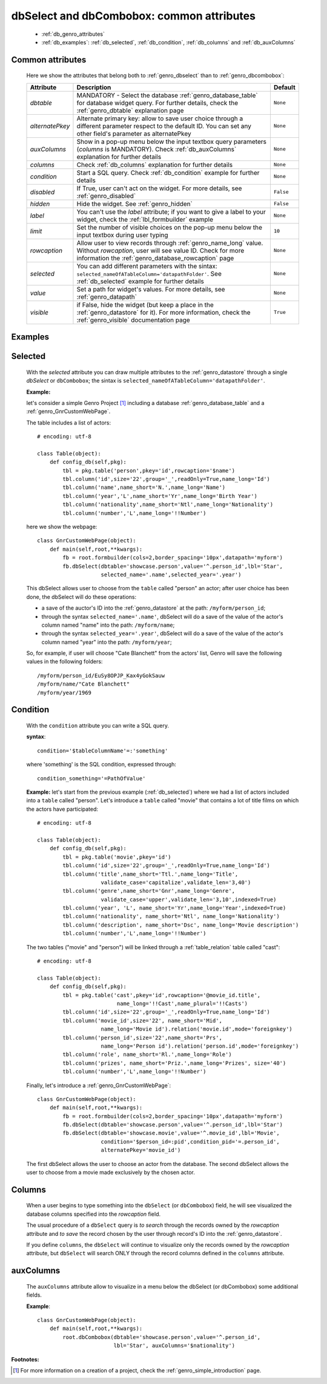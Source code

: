 .. _genro_dbselect_dbcombobox:
	
==========================================
dbSelect and dbCombobox: common attributes
==========================================

    * :ref:`db_genro_attributes`
    * :ref:`db_examples`: :ref:`db_selected`, :ref:`db_condition`, :ref:`db_columns` and :ref:`db_auxColumns`

.. _db_genro_attributes:

Common attributes
=================

    Here we show the attributes that belong both to :ref:`genro_dbselect` than to :ref:`genro_dbcombobox`:
    
    +--------------------+---------------------------------------------------+--------------------------+
    |   Attribute        |          Description                              |   Default                |
    +====================+===================================================+==========================+
    | *dbtable*          | MANDATORY - Select the database                   |  ``None``                |
    |                    | :ref:`genro_database_table` for database widget   |                          |
    |                    | query. For further details, check the             |                          |
    |                    | :ref:`genro_dbtable` explanation page             |                          |
    +--------------------+---------------------------------------------------+--------------------------+
    | *alternatePkey*    | Alternate primary key: allow to save user choice  |  ``None``                |
    |                    | through a different parameter respect to the      |                          |
    |                    | default ID. You can set any other field's         |                          |
    |                    | parameter as alternatePkey                        |                          |
    +--------------------+---------------------------------------------------+--------------------------+
    | *auxColumns*       | Show in a pop-up menu below the input textbox     |  ``None``                |
    |                    | query parameters (*columns* is MANDATORY).        |                          |
    |                    | Check :ref:`db_auxColumns` explanation for        |                          |
    |                    | further details                                   |                          |
    +--------------------+---------------------------------------------------+--------------------------+
    | *columns*          | Check :ref:`db_columns` explanation for           |  ``None``                |
    |                    | further details                                   |                          |
    +--------------------+---------------------------------------------------+--------------------------+
    | *condition*        | Start a SQL query. Check :ref:`db_condition`      |  ``None``                |
    |                    | example for further details                       |                          |
    +--------------------+---------------------------------------------------+--------------------------+
    | *disabled*         | If True, user can't act on the widget.            |  ``False``               |
    |                    | For more details, see :ref:`genro_disabled`       |                          |
    +--------------------+---------------------------------------------------+--------------------------+
    | *hidden*           | Hide the widget. See :ref:`genro_hidden`          |  ``False``               |
    +--------------------+---------------------------------------------------+--------------------------+
    | *label*            | You can't use the *label* attribute; if you       |  ``None``                |
    |                    | want to give a label to your widget, check the    |                          |
    |                    | :ref:`lbl_formbuilder` example                    |                          |
    +--------------------+---------------------------------------------------+--------------------------+
    | *limit*            | Set the number of visible choices on the pop-up   |  ``10``                  |
    |                    | menu below the input textbox during user typing   |                          |
    +--------------------+---------------------------------------------------+--------------------------+
    | *rowcaption*       | Allow user to view records through                |  ``None``                |
    |                    | :ref:`genro_name_long` value.                     |                          |
    |                    | Without *rowcaption*, user will see value ID.     |                          |
    |                    | Check for more information the                    |                          |
    |                    | :ref:`genro_database_rowcaption` page             |                          |
    +--------------------+---------------------------------------------------+--------------------------+
    | *selected*         | You can add different parameters with the sintax: |  ``None``                |
    |                    | ``selected_nameOfATableColumn='datapathFolder'``. |                          |
    |                    | See :ref:`db_selected` example for further details|                          |
    +--------------------+---------------------------------------------------+--------------------------+
    | *value*            | Set a path for widget's values.                   |  ``None``                |
    |                    | For more details, see :ref:`genro_datapath`       |                          |
    +--------------------+---------------------------------------------------+--------------------------+
    | *visible*          | if False, hide the widget (but keep a place in the|  ``True``                |
    |                    | :ref:`genro_datastore` for it). For more          |                          |
    |                    | information, check the :ref:`genro_visible`       |                          |
    |                    | documentation page                                |                          |
    +--------------------+---------------------------------------------------+--------------------------+
    
.. _db_examples:

Examples
========

.. _db_selected:

Selected
========

    With the *selected* attribute you can draw multiple attributes to the :ref:`genro_datastore` through a single *dbSelect* or ``dbCombobox``; the sintax is ``selected_nameOfATableColumn='datapathFolder'``.

    **Example:**

    let's consider a simple Genro Project [#]_ including a database :ref:`genro_database_table` and a :ref:`genro_GnrCustomWebPage`. 

    The table includes a list of actors::

        # encoding: utf-8

        class Table(object):
            def config_db(self,pkg):
                tbl = pkg.table('person',pkey='id',rowcaption='$name')
                tbl.column('id',size='22',group='_',readOnly=True,name_long='Id')
                tbl.column('name',name_short='N.',name_long='Name')
                tbl.column('year','L',name_short='Yr',name_long='Birth Year')
                tbl.column('nationality',name_short='Ntl',name_long='Nationality')
                tbl.column('number','L',name_long='!!Number')

    here we show the webpage::

        class GnrCustomWebPage(object):
            def main(self,root,**kwargs):
                fb = root.formbuilder(cols=2,border_spacing='10px',datapath='myform')
                fb.dbSelect(dbtable='showcase.person',value='^.person_id',lbl='Star',
                            selected_name='.name',selected_year='.year')

    This dbSelect allows user to choose from the ``table`` called "person" an actor; after user choice has been done, the dbSelect will do these operations:

    * a save of the auctor's ID into the :ref:`genro_datastore` at the path: ``/myform/person_id``;
    * through the syntax ``selected_name='.name'``, dbSelect will do a save of the value of the actor's column named "name" into the path: ``/myform/name``;
    * through the syntax ``selected_year='.year'``, dbSelect will do a save of the value of the actor's column named "year" into the path: ``/myform/year``;
    
    So, for example, if user will choose "Cate Blanchett" from the actors' list, Genro will save the following values in the following folders::
        
        /myform/person_id/EuSy8OPJP_Kax4yGokSauw
        /myform/name/"Cate Blanchett"
        /myform/year/1969

.. _db_condition:

Condition
=========

    With the ``condition`` attribute you can write a SQL query.
    
    **syntax**::
    
        condition='$tableColumnName'=:'something'
        
    where 'something' is the SQL condition, expressed through::
    
        condition_something='=PathOfValue'
        
    **Example:** let's start from the previous example (:ref:`db_selected`) where we had a list of actors included into a ``table`` called "person". Let's introduce a ``table`` called "movie" that contains a lot of title films on which the actors have participated::

        # encoding: utf-8

        class Table(object):
            def config_db(self,pkg):
                tbl = pkg.table('movie',pkey='id')
                tbl.column('id',size='22',group='_',readOnly=True,name_long='Id')
                tbl.column('title',name_short='Ttl.',name_long='Title',
                            validate_case='capitalize',validate_len='3,40')
                tbl.column('genre',name_short='Gnr',name_long='Genre',
                            validate_case='upper',validate_len='3,10',indexed=True)
                tbl.column('year', 'L', name_short='Yr',name_long='Year',indexed=True)
                tbl.column('nationality', name_short='Ntl', name_long='Nationality')
                tbl.column('description', name_short='Dsc', name_long='Movie description')
                tbl.column('number','L',name_long='!!Number')

    The two tables ("movie" and "person") will be linked through a :ref:`table_relation` table called "cast"::

        # encoding: utf-8

        class Table(object):
            def config_db(self,pkg):
                tbl = pkg.table('cast',pkey='id',rowcaption='@movie_id.title',
                                 name_long='!!Cast',name_plural='!!Casts')
                tbl.column('id',size='22',group='_',readOnly=True,name_long='Id')
                tbl.column('movie_id',size='22', name_short='Mid', 
                            name_long='Movie id').relation('movie.id',mode='foreignkey')
                tbl.column('person_id',size='22',name_short='Prs', 
                            name_long='Person id').relation('person.id',mode='foreignkey')
                tbl.column('role', name_short='Rl.',name_long='Role')
                tbl.column('prizes', name_short='Priz.',name_long='Prizes', size='40')
                tbl.column('number','L',name_long='!!Number')

    Finally, let's introduce a :ref:`genro_GnrCustomWebPage`::

        class GnrCustomWebPage(object):
            def main(self,root,**kwargs):
                fb = root.formbuilder(cols=2,border_spacing='10px',datapath='myform')
                fb.dbSelect(dbtable='showcase.person',value='^.person_id',lbl='Star')
                fb.dbSelect(dbtable='showcase.movie',value='^.movie_id',lbl='Movie',
                            condition='$person_id=:pid',condition_pid='=.person_id',
                            alternatePkey='movie_id')
                            
    The first dbSelect allows the user to choose an actor from the database. The second dbSelect allows the user to choose from a movie made exclusively by the chosen actor.

.. _db_columns:

Columns
=======

    When a user begins to type something into the ``dbSelect`` (or ``dbCombobox``) field, he will see visualized the database columns specified into the *rowcaption* field.

    The usual procedure of a ``dbSelect`` query is *to search* through the records owned by the *rowcaption* attribute and *to save* the record chosen by the user through record's ID into the :ref:`genro_datastore`.

    If you define ``columns``, the ``dbSelect`` will continue to visualize only the records owned by the *rowcaption* attribute, but ``dbSelect`` will search ONLY through the record columns defined in the ``columns`` attribute.

.. _db_auxColumns:

auxColumns
==========

    The ``auxColumns`` attribute allow to visualize in a menu below the dbSelect (or dbCombobox) some additional fields.

    **Example**::

        class GnrCustomWebPage(object):
            def main(self,root,**kwargs):
                root.dbCombobox(dbtable='showcase.person',value='^.person_id',
                                lbl='Star', auxColumns='$nationality')

**Footnotes:**

.. [#] For more information on a creation of a project, check the :ref:`genro_simple_introduction` page.